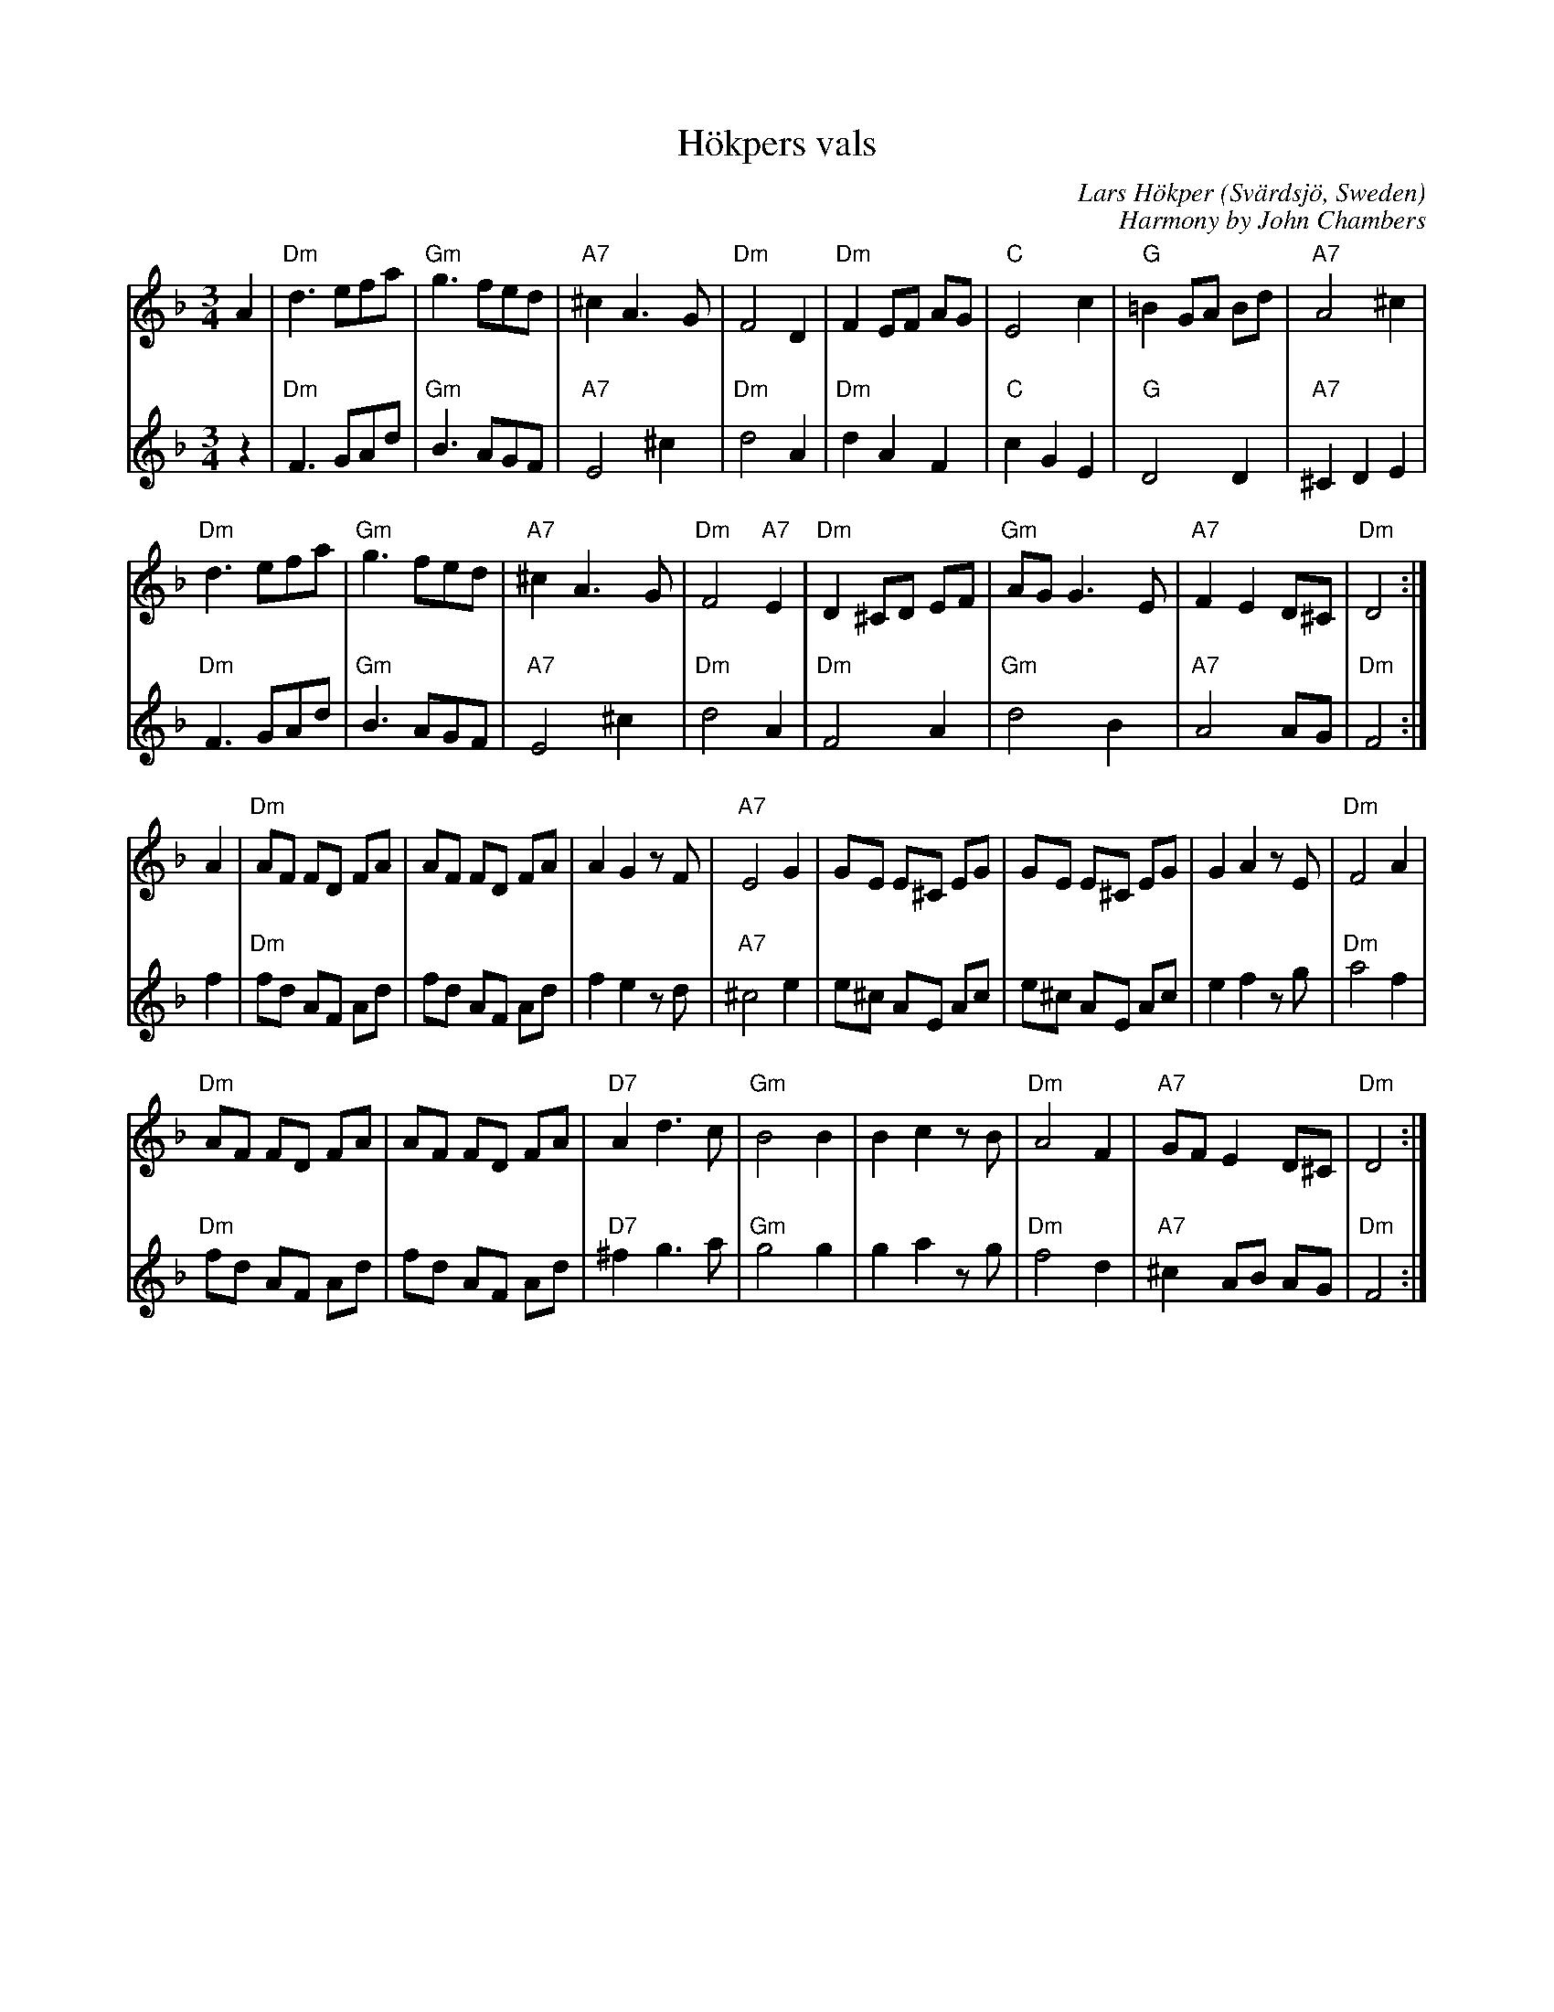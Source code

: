 %%systemsep 80
%%sysstaffsep 50

%%playtempo160
%%auquality 31

X: 1
T: H\"okpers vals
C: Lars H\"okper (Sv\"ardsj\"o, Sweden)
C: Harmony by John Chambers
Z: 1997 by John Chambers <jc@eddie.mit.edu> http://eddie.mit.edu/~jc/music/abc/
N: Harmony by John Chambers <jc@eddie.mit.edu>
M: 3/4
L: 1/8
K: Dm
V: 1 brk=2
   A2 |\
  "Dm"d3 efa | "Gm"g3 fed | "A7"^c2 A3G | "Dm"F4 D2 |\
  "Dm"F2 EF AG | "C"E4 c2 | "G"=B2 GA Bd | "A7"A4 ^c2 |
  "Dm"d3 efa | "Gm"g3 fed | "A7"^c2 A3G | "Dm"F4 "A7"E2 |\
  "Dm"D2 ^CD EF | "Gm"AG G3E | "A7"F2 E2 D^C | "Dm"D4 :|
   A2 |\
  "Dm"AF FD FA | AF FD FA | A2 G2 zF | "A7"E4 G2 |\
  GE E^C  EG | GE E^C  EG | G2 A2 zE | "Dm"F4 A2 |
  "Dm"AF FD FA | AF FD FA | "D7"A2 d3c | "Gm"B4 B2 |\
  B2 c2 zB | "Dm"A4 F2 | "A7"GF E2 D^C | "Dm"D4 :|
V: 2 gch=0
   z2 |\
  "Dm"F3 GAd | "Gm"B3 AGF | "A7"E4 ^c2 | "Dm"d4 A2 |\
  "Dm"d2 A2 F2 | "C"c2 G2 E2 | "G"D4 D2 | "A7"^C2 D2 E2|
  "Dm"F3 GAd | "Gm"B3 AGF | "A7"E4 ^c2 | "Dm"d4 A2 |\
  "Dm"F4 A2 | "Gm"d4 B2 | "A7"A4 AG | "Dm"F4 :|
   f2 |\
  "Dm"fd AF Ad | fd AF Ad | f2 e2 zd | "A7"^c4 e2|  \
  e^c AE Ac | e^c AE Ac | e2 f2 zg | "Dm"a4 f2 |
  "Dm"fd AF Ad | fd AF Ad | "D7"^f2 g3 a | "Gm"g4 g2 |\
  g2 a2 zg | "Dm"f4 d2 | "A7"^c2 AB AG | "Dm"F4 :|

